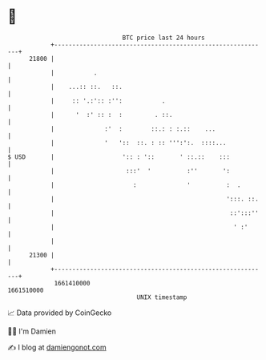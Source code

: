 * 👋

#+begin_example
                                   BTC price last 24 hours                    
               +------------------------------------------------------------+ 
         21800 |                                                            | 
               |           .                                                | 
               |    ...:: ::.   ::.                                         | 
               |     :: '.:':: :'':           .                             | 
               |      '  :' :: :  :         . ::.                           | 
               |              :'  :        ::.: : :.::    ...               | 
               |              '   '::  ::. : :: ''':':.  ::::...            | 
   $ USD       |                   ':: : '::       ' ::.::    :::           | 
               |                    :::'  '          :''       ':           | 
               |                      :              '          :  .        | 
               |                                                ':::. ::.   | 
               |                                                 ::':::''   | 
               |                                                  ' :'      | 
               |                                                            | 
         21300 |                                                            | 
               +------------------------------------------------------------+ 
                1661410000                                        1661510000  
                                       UNIX timestamp                         
#+end_example
📈 Data provided by CoinGecko

🧑‍💻 I'm Damien

✍️ I blog at [[https://www.damiengonot.com][damiengonot.com]]
